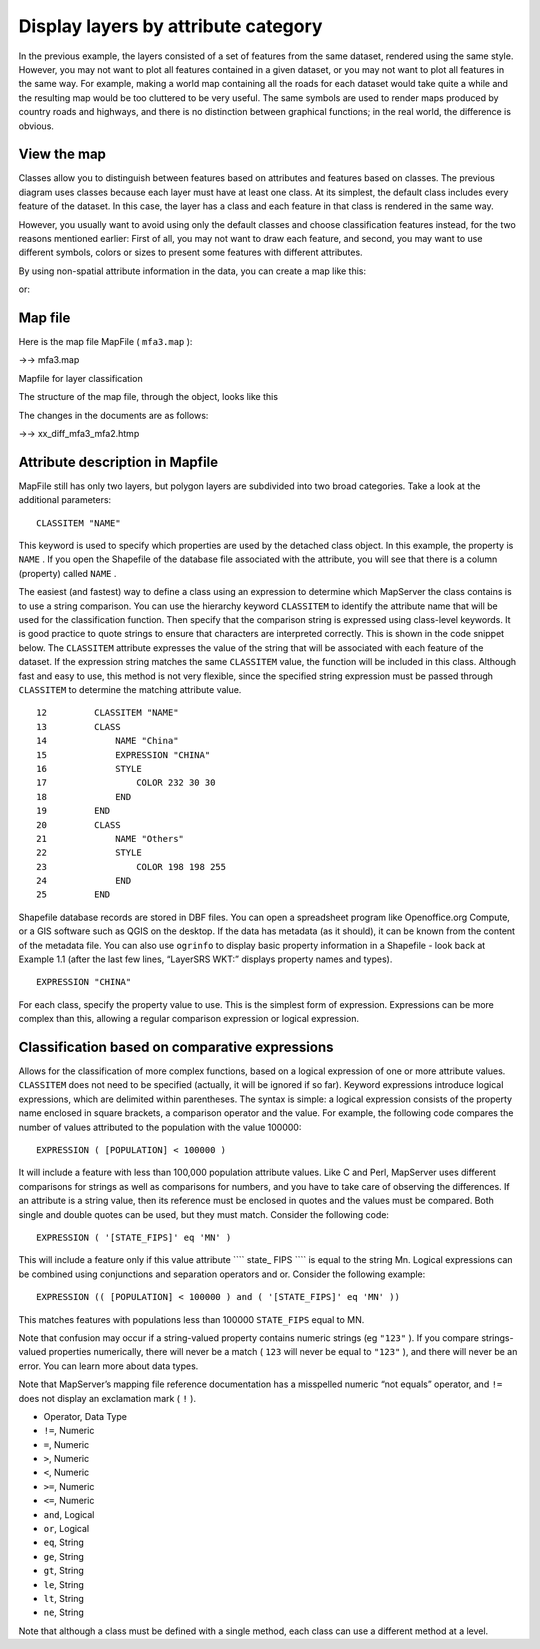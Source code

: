 .. Author: Bu Kun .. Title: Display layers by attribute category

Display layers by attribute category
====================================

In the previous example, the layers consisted of a set of features from
the same dataset, rendered using the same style. However, you may not
want to plot all features contained in a given dataset, or you may not
want to plot all features in the same way. For example, making a world
map containing all the roads for each dataset would take quite a while
and the resulting map would be too cluttered to be very useful. The same
symbols are used to render maps produced by country roads and highways,
and there is no distinction between graphical functions; in the real
world, the difference is obvious.

View the map
------------

Classes allow you to distinguish between features based on attributes
and features based on classes. The previous diagram uses classes because
each layer must have at least one class. At its simplest, the default
class includes every feature of the dataset. In this case, the layer has
a class and each feature in that class is rendered in the same way.

However, you usually want to avoid using only the default classes and
choose classification features instead, for the two reasons mentioned
earlier: First of all, you may not want to draw each feature, and
second, you may want to use different symbols, colors or sizes to
present some features with different attributes.

By using non-spatial attribute information in the data, you can create a
map like this:

.. container::

or:

.. container::

Map file
--------

Here is the map file MapFile ( ``mfa3.map`` ):

->-> mfa3.map

Mapfile for layer classification

The structure of the map file, through the object, looks like this

.. raw:: html

   <pre>
                                     MAP
         (states_poly) LAYER----------|---------LAYER (states_line)
                         |                      |
          (land) CLASS---|---CLASS (water)      |-CLASS
                     |       |                    |
               STYLE-|       |-STYLE              |-STYLE
   </pre>

The changes in the documents are as follows:

->-> xx_diff_mfa3_mfa2.htmp

Attribute description in Mapfile
--------------------------------

MapFile still has only two layers, but polygon layers are subdivided
into two broad categories. Take a look at the additional parameters:

::

   CLASSITEM "NAME"

This keyword is used to specify which properties are used by the
detached class object. In this example, the property is ``NAME`` . If
you open the Shapefile of the database file associated with the
attribute, you will see that there is a column (property) called
``NAME`` .

The easiest (and fastest) way to define a class using an expression to
determine which MapServer the class contains is to use a string
comparison. You can use the hierarchy keyword ``CLASSITEM`` to identify
the attribute name that will be used for the classification function.
Then specify that the comparison string is expressed using class-level
keywords. It is good practice to quote strings to ensure that characters
are interpreted correctly. This is shown in the code snippet below. The
``CLASSITEM`` attribute expresses the value of the string that will be
associated with each feature of the dataset. If the expression string
matches the same ``CLASSITEM`` value, the function will be included in
this class. Although fast and easy to use, this method is not very
flexible, since the specified string expression must be passed through
``CLASSITEM`` to determine the matching attribute value.

::

   12         CLASSITEM "NAME"
   13         CLASS
   14             NAME "China"
   15             EXPRESSION "CHINA"
   16             STYLE
   17                 COLOR 232 30 30
   18             END
   19         END
   20         CLASS
   21             NAME "Others"
   22             STYLE
   23                 COLOR 198 198 255
   24             END
   25         END

Shapefile database records are stored in DBF files. You can open a
spreadsheet program like Openoffice.org Compute, or a GIS software such
as QGIS on the desktop. If the data has metadata (as it should), it can
be known from the content of the metadata file. You can also use
``ogrinfo`` to display basic property information in a Shapefile - look
back at Example 1.1 (after the last few lines, “LayerSRS WKT:” displays
property names and types).

::

   EXPRESSION "CHINA"

For each class, specify the property value to use. This is the simplest
form of expression. Expressions can be more complex than this, allowing
a regular comparison expression or logical expression.

Classification based on comparative expressions
-----------------------------------------------

Allows for the classification of more complex functions, based on a
logical expression of one or more attribute values. ``CLASSITEM`` does
not need to be specified (actually, it will be ignored if so far).
Keyword expressions introduce logical expressions, which are delimited
within parentheses. The syntax is simple: a logical expression consists
of the property name enclosed in square brackets, a comparison operator
and the value. For example, the following code compares the number of
values attributed to the population with the value 100000:

::

   EXPRESSION ( [POPULATION] < 100000 )

It will include a feature with less than 100,000 population attribute
values. Like C and Perl, MapServer uses different comparisons for
strings as well as comparisons for numbers, and you have to take care of
observing the differences. If an attribute is a string value, then its
reference must be enclosed in quotes and the values must be compared.
Both single and double quotes can be used, but they must match. Consider
the following code:

::

   EXPRESSION ( '[STATE_FIPS]' eq 'MN' )

This will include a feature only if this value attribute ```` state\_
FIPS ```` is equal to the string Mn. Logical expressions can be combined
using conjunctions and separation operators and or. Consider the
following example:

::

   EXPRESSION (( [POPULATION] < 100000 ) and ( '[STATE_FIPS]' eq 'MN' ))

This matches features with populations less than 100000 ``STATE_FIPS``
equal to MN.

Note that confusion may occur if a string-valued property contains
numeric strings (eg ``"123"`` ). If you compare strings-valued
properties numerically, there will never be a match ( ``123`` will never
be equal to ``"123"`` ), and there will never be an error. You can learn
more about data types.

Note that MapServer’s mapping file reference documentation has a
misspelled numeric “not equals” operator, and ``!=`` does not display an
exclamation mark ( ``!`` ).

-  Operator, Data Type
-  ``!=``, Numeric
-  ``=``, Numeric
-  ``>``, Numeric
-  ``<``, Numeric
-  ``>=``, Numeric
-  ``<=``, Numeric
-  ``and``, Logical
-  ``or``, Logical
-  ``eq``, String
-  ``ge``, String
-  ``gt``, String
-  ``le``, String
-  ``lt``, String
-  ``ne``, String

Note that although a class must be defined with a single method, each
class can use a different method at a level.
